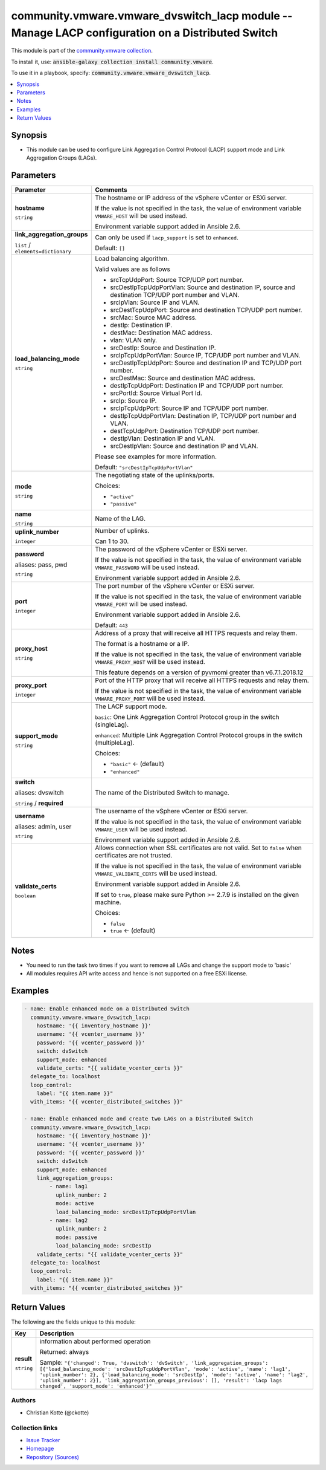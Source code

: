 

community.vmware.vmware_dvswitch_lacp module -- Manage LACP configuration on a Distributed Switch
+++++++++++++++++++++++++++++++++++++++++++++++++++++++++++++++++++++++++++++++++++++++++++++++++

This module is part of the `community.vmware collection <https://galaxy.ansible.com/community/vmware>`_.

To install it, use: :code:`ansible-galaxy collection install community.vmware`.

To use it in a playbook, specify: :code:`community.vmware.vmware_dvswitch_lacp`.


.. contents::
   :local:
   :depth: 1


Synopsis
--------

- This module can be used to configure Link Aggregation Control Protocol (LACP) support mode and Link Aggregation Groups (LAGs).








Parameters
----------

.. list-table::
  :widths: auto
  :header-rows: 1

  * - Parameter
    - Comments

  * - .. raw:: html

        <div style="display: flex;"><div style="flex: 1 0 auto; white-space: nowrap; margin-left: 0.25em;">

      .. _parameter-hostname:

      **hostname**

      :literal:`string`

      .. raw:: html

        </div></div>

    - 
      The hostname or IP address of the vSphere vCenter or ESXi server.

      If the value is not specified in the task, the value of environment variable \ :literal:`VMWARE\_HOST`\  will be used instead.

      Environment variable support added in Ansible 2.6.



  * - .. raw:: html

        <div style="display: flex;"><div style="flex: 1 0 auto; white-space: nowrap; margin-left: 0.25em;">

      .. _parameter-link_aggregation_groups:

      **link_aggregation_groups**

      :literal:`list` / :literal:`elements=dictionary`

      .. raw:: html

        </div></div>

    - 
      Can only be used if \ :literal:`lacp\_support`\  is set to \ :literal:`enhanced`\ .


      Default: :literal:`[]`

    
  * - .. raw:: html

        <div style="display: flex;"><div style="margin-left: 2em; border-right: 1px solid #000000;"></div><div style="flex: 1 0 auto; white-space: nowrap; margin-left: 0.25em;">

      .. _parameter-link_aggregation_groups/load_balancing_mode:

      **load_balancing_mode**

      :literal:`string`

      .. raw:: html

        </div></div>

    - 
      Load balancing algorithm.

      Valid values are as follows

      - srcTcpUdpPort: Source TCP/UDP port number.

      - srcDestIpTcpUdpPortVlan: Source and destination IP, source and destination TCP/UDP port number and VLAN.

      - srcIpVlan: Source IP and VLAN.

      - srcDestTcpUdpPort: Source and destination TCP/UDP port number.

      - srcMac: Source MAC address.

      - destIp: Destination IP.

      - destMac: Destination MAC address.

      - vlan: VLAN only.

      - srcDestIp: Source and Destination IP.

      - srcIpTcpUdpPortVlan: Source IP, TCP/UDP port number and VLAN.

      - srcDestIpTcpUdpPort: Source and destination IP and TCP/UDP port number.

      - srcDestMac: Source and destination MAC address.

      - destIpTcpUdpPort: Destination IP and TCP/UDP port number.

      - srcPortId: Source Virtual Port Id.

      - srcIp: Source IP.

      - srcIpTcpUdpPort: Source IP and TCP/UDP port number.

      - destIpTcpUdpPortVlan: Destination IP, TCP/UDP port number and VLAN.

      - destTcpUdpPort: Destination TCP/UDP port number.

      - destIpVlan: Destination IP and VLAN.

      - srcDestIpVlan: Source and destination IP and VLAN.

      Please see examples for more information.


      Default: :literal:`"srcDestIpTcpUdpPortVlan"`


  * - .. raw:: html

        <div style="display: flex;"><div style="margin-left: 2em; border-right: 1px solid #000000;"></div><div style="flex: 1 0 auto; white-space: nowrap; margin-left: 0.25em;">

      .. _parameter-link_aggregation_groups/mode:

      **mode**

      :literal:`string`

      .. raw:: html

        </div></div>

    - 
      The negotiating state of the uplinks/ports.


      Choices:

      - :literal:`"active"`
      - :literal:`"passive"`



  * - .. raw:: html

        <div style="display: flex;"><div style="margin-left: 2em; border-right: 1px solid #000000;"></div><div style="flex: 1 0 auto; white-space: nowrap; margin-left: 0.25em;">

      .. _parameter-link_aggregation_groups/name:

      **name**

      :literal:`string`

      .. raw:: html

        </div></div>

    - 
      Name of the LAG.



  * - .. raw:: html

        <div style="display: flex;"><div style="margin-left: 2em; border-right: 1px solid #000000;"></div><div style="flex: 1 0 auto; white-space: nowrap; margin-left: 0.25em;">

      .. _parameter-link_aggregation_groups/uplink_number:

      **uplink_number**

      :literal:`integer`

      .. raw:: html

        </div></div>

    - 
      Number of uplinks.

      Can 1 to 30.




  * - .. raw:: html

        <div style="display: flex;"><div style="flex: 1 0 auto; white-space: nowrap; margin-left: 0.25em;">

      .. _parameter-pass:
      .. _parameter-password:
      .. _parameter-pwd:

      **password**

      aliases: pass, pwd

      :literal:`string`

      .. raw:: html

        </div></div>

    - 
      The password of the vSphere vCenter or ESXi server.

      If the value is not specified in the task, the value of environment variable \ :literal:`VMWARE\_PASSWORD`\  will be used instead.

      Environment variable support added in Ansible 2.6.



  * - .. raw:: html

        <div style="display: flex;"><div style="flex: 1 0 auto; white-space: nowrap; margin-left: 0.25em;">

      .. _parameter-port:

      **port**

      :literal:`integer`

      .. raw:: html

        </div></div>

    - 
      The port number of the vSphere vCenter or ESXi server.

      If the value is not specified in the task, the value of environment variable \ :literal:`VMWARE\_PORT`\  will be used instead.

      Environment variable support added in Ansible 2.6.


      Default: :literal:`443`


  * - .. raw:: html

        <div style="display: flex;"><div style="flex: 1 0 auto; white-space: nowrap; margin-left: 0.25em;">

      .. _parameter-proxy_host:

      **proxy_host**

      :literal:`string`

      .. raw:: html

        </div></div>

    - 
      Address of a proxy that will receive all HTTPS requests and relay them.

      The format is a hostname or a IP.

      If the value is not specified in the task, the value of environment variable \ :literal:`VMWARE\_PROXY\_HOST`\  will be used instead.

      This feature depends on a version of pyvmomi greater than v6.7.1.2018.12



  * - .. raw:: html

        <div style="display: flex;"><div style="flex: 1 0 auto; white-space: nowrap; margin-left: 0.25em;">

      .. _parameter-proxy_port:

      **proxy_port**

      :literal:`integer`

      .. raw:: html

        </div></div>

    - 
      Port of the HTTP proxy that will receive all HTTPS requests and relay them.

      If the value is not specified in the task, the value of environment variable \ :literal:`VMWARE\_PROXY\_PORT`\  will be used instead.



  * - .. raw:: html

        <div style="display: flex;"><div style="flex: 1 0 auto; white-space: nowrap; margin-left: 0.25em;">

      .. _parameter-support_mode:

      **support_mode**

      :literal:`string`

      .. raw:: html

        </div></div>

    - 
      The LACP support mode.

      \ :literal:`basic`\ : One Link Aggregation Control Protocol group in the switch (singleLag).

      \ :literal:`enhanced`\ : Multiple Link Aggregation Control Protocol groups in the switch (multipleLag).


      Choices:

      - :literal:`"basic"` ← (default)
      - :literal:`"enhanced"`



  * - .. raw:: html

        <div style="display: flex;"><div style="flex: 1 0 auto; white-space: nowrap; margin-left: 0.25em;">

      .. _parameter-dvswitch:
      .. _parameter-switch:

      **switch**

      aliases: dvswitch

      :literal:`string` / :strong:`required`

      .. raw:: html

        </div></div>

    - 
      The name of the Distributed Switch to manage.



  * - .. raw:: html

        <div style="display: flex;"><div style="flex: 1 0 auto; white-space: nowrap; margin-left: 0.25em;">

      .. _parameter-admin:
      .. _parameter-user:
      .. _parameter-username:

      **username**

      aliases: admin, user

      :literal:`string`

      .. raw:: html

        </div></div>

    - 
      The username of the vSphere vCenter or ESXi server.

      If the value is not specified in the task, the value of environment variable \ :literal:`VMWARE\_USER`\  will be used instead.

      Environment variable support added in Ansible 2.6.



  * - .. raw:: html

        <div style="display: flex;"><div style="flex: 1 0 auto; white-space: nowrap; margin-left: 0.25em;">

      .. _parameter-validate_certs:

      **validate_certs**

      :literal:`boolean`

      .. raw:: html

        </div></div>

    - 
      Allows connection when SSL certificates are not valid. Set to \ :literal:`false`\  when certificates are not trusted.

      If the value is not specified in the task, the value of environment variable \ :literal:`VMWARE\_VALIDATE\_CERTS`\  will be used instead.

      Environment variable support added in Ansible 2.6.

      If set to \ :literal:`true`\ , please make sure Python \>= 2.7.9 is installed on the given machine.


      Choices:

      - :literal:`false`
      - :literal:`true` ← (default)





Notes
-----

- You need to run the task two times if you want to remove all LAGs and change the support mode to 'basic'
- All modules requires API write access and hence is not supported on a free ESXi license.


Examples
--------

.. code-block:: yaml

    
    - name: Enable enhanced mode on a Distributed Switch
      community.vmware.vmware_dvswitch_lacp:
        hostname: '{{ inventory_hostname }}'
        username: '{{ vcenter_username }}'
        password: '{{ vcenter_password }}'
        switch: dvSwitch
        support_mode: enhanced
        validate_certs: "{{ validate_vcenter_certs }}"
      delegate_to: localhost
      loop_control:
        label: "{{ item.name }}"
      with_items: "{{ vcenter_distributed_switches }}"

    - name: Enable enhanced mode and create two LAGs on a Distributed Switch
      community.vmware.vmware_dvswitch_lacp:
        hostname: '{{ inventory_hostname }}'
        username: '{{ vcenter_username }}'
        password: '{{ vcenter_password }}'
        switch: dvSwitch
        support_mode: enhanced
        link_aggregation_groups:
            - name: lag1
              uplink_number: 2
              mode: active
              load_balancing_mode: srcDestIpTcpUdpPortVlan
            - name: lag2
              uplink_number: 2
              mode: passive
              load_balancing_mode: srcDestIp
        validate_certs: "{{ validate_vcenter_certs }}"
      delegate_to: localhost
      loop_control:
        label: "{{ item.name }}"
      with_items: "{{ vcenter_distributed_switches }}"





Return Values
-------------
The following are the fields unique to this module:

.. list-table::
  :widths: auto
  :header-rows: 1

  * - Key
    - Description

  * - .. raw:: html

        <div style="display: flex;"><div style="flex: 1 0 auto; white-space: nowrap; margin-left: 0.25em;">

      .. _return-result:

      **result**

      :literal:`string`

      .. raw:: html

        </div></div>
    - 
      information about performed operation


      Returned: always

      Sample: :literal:`"{'changed': True, 'dvswitch': 'dvSwitch', 'link\_aggregation\_groups': [{'load\_balancing\_mode': 'srcDestIpTcpUdpPortVlan', 'mode': 'active', 'name': 'lag1', 'uplink\_number': 2}, {'load\_balancing\_mode': 'srcDestIp', 'mode': 'active', 'name': 'lag2', 'uplink\_number': 2}], 'link\_aggregation\_groups\_previous': [], 'result': 'lacp lags changed', 'support\_mode': 'enhanced'}"`




Authors
~~~~~~~

- Christian Kotte (@ckotte)



Collection links
~~~~~~~~~~~~~~~~

* `Issue Tracker <https://github.com/ansible-collections/community.vmware/issues?q=is%3Aissue+is%3Aopen+sort%3Aupdated-desc>`__
* `Homepage <https://github.com/ansible-collections/community.vmware>`__
* `Repository (Sources) <https://github.com/ansible-collections/community.vmware.git>`__

